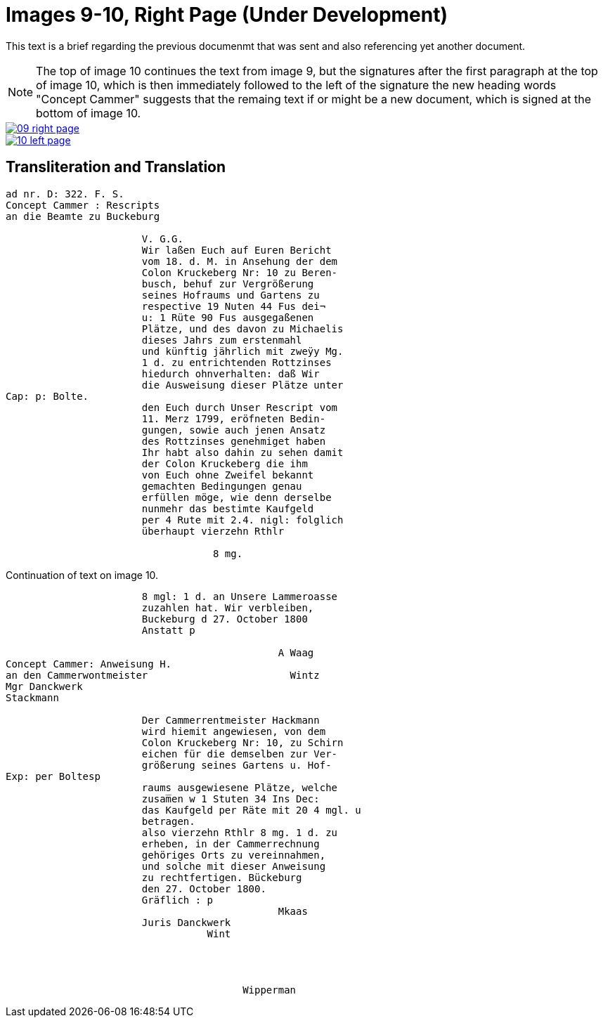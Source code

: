 = Images 9-10, Right Page (Under Development)
:page-role: wide

This text is a brief regarding the previous documenmt that was sent and also referencing yet another document.

[NOTE]
====
The top of image 10 continues the text from image 9, but the signatures after the first
paragraph at the top of image 10, which is then immediately followed to the left of the signature
the new heading words "Concept Cammer" suggests that the remaing text if or might be a new document, which
is signed at the bottom of image 10.
====

image::09-right-page.png[link=self]

image::10-left-page.png[link=self]

== Transliteration and Translation

[verse]
____
ad nr. D: 322. F. S.
Concept Cammer : Rescripts
an die Beamte zu Buckeburg

                       V. G.G.
                       Wir laßen Euch auf Euren Bericht
                       vom 18. d. M. in Ansehung der dem
                       Colon Kruckeberg Nr: 10 zu Beren-
                       busch, behuf zur Vergrößerung
                       seines Hofraums und Gartens zu
                       respective 19 Nuten 44 Fus dei¬
                       u: 1 Rüte 90 Fus ausgegaßenen
                       Plätze, und des davon zu Michaelis
                       dieses Jahrs zum erstenmahl 
                       und künftig jährlich mit zweÿy Mg.
                       1 d. zu entrichtenden Rottzinses
                       hiedurch ohnverhalten: daß Wir
                       die Ausweisung dieser Plätze unter
Cap: p: Bolte.
                       den Euch durch Unser Rescript vom
                       11. Merz 1799, eröfneten Bedin-
                       gungen, sowie auch jenen Ansatz
                       des Rottzinses genehmiget haben
                       Ihr habt also dahin zu sehen damit
                       der Colon Kruckeberg die ihm
                       von Euch ohne Zweifel bekannt
                       gemachten Bedingungen genau
                       erfüllen möge, wie denn derselbe
                       nunmehr das bestimte Kaufgeld
                       per 4 Rute mit 2.4. nigl: folglich
                       überhaupt vierzehn Rthlr
                       
                                   8 mg.
____

Continuation of text on image 10.

[verse]
____
                       8 mgl: 1 d. an Unsere Lammeroasse
                       zuzahlen hat. Wir verbleiben,
                       Buckeburg d 27. October 1800
                       Anstatt p

                                              A Waag
Concept Cammer: Anweisung H.
an den Cammerwontmeister                        Wintz
Mgr Danckwerk
Stackmann

                       Der Cammerrentmeister Hackmann
                       wird hiemit angewiesen, von dem
                       Colon Kruckeberg Nr: 10, zu Schirn
                       eichen für die demselben zur Ver-
                       größerung seines Gartens u. Hof-
Exp: per Boltesp
                       raums ausgewiesene Plätze, welche
                       zusam̅en w 1 Stuten 34 Ins Dec:
                       das Kaufgeld per Räte mit 20 4 mgl. u
                       betragen.
                       also vierzehn Rthlr 8 mg. 1 d. zu
                       erheben, in der Cammerrechnung
                       gehöriges Orts zu vereinnahmen,
                       und solche mit dieser Anweisung
                       zu rechtfertigen. Bückeburg
                       den 27. October 1800.
                       Gräflich : p
                                              Mkaas
                       Juris Danckwerk
                                  Wint




                                        Wipperman
____

